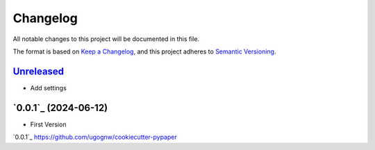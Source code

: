 Changelog
#########

All notable changes to this project will be documented in this file.

The format is based on `Keep a Changelog <https://keepachangelog.com/en/1.0.0/>`_,
and this project adheres to `Semantic Versioning <https://semver.org/spec/v2.0.0.html>`_.

`Unreleased`_
---------------------

* Add settings

`0.0.1`_ (2024-06-12)
---------------------

* First Version

`0.0.1`_ https://github.com/ugognw/cookiecutter-pypaper
